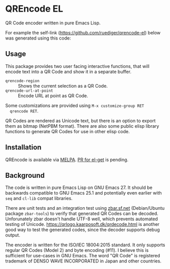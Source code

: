 * QREncode EL

  QR Code encoder written in pure Emacs Lisp.

  For example the self-link (https://github.com/ruediger/qrencode-el)
  below was generated using this code:

  [[file:qr-self.png]]

** Usage

  This package provides two user facing interactive functions, that
  will encode text into a QR Code and show it in a separate buffer.

  * =qrencode-region= :: Shows the current selection as a QR Code.
  * =qrencode-url-at-point= :: Encode URL at point as QR Code.

  Some customizations are provided using =M-x customize-group RET
  qrencode RET=.

  QR Codes are rendered as Unicode text, but there is an option to
  export them as bitmap (NetPBM format).  There are also some public
  elisp library functions to generate QR Codes for use in other elisp
  code.

** Installation

  [[https://melpa.org/#/qrencode][file:https://melpa.org/packages/qrencode-badge.svg]]

  QREncode is available via [[https://melpa.org/#/qrencode][MELPA]].  [[https://github.com/dimitri/el-get/pull/2844][PR for el-get]] is pending.

** Background

  The code is written in pure Emacs Lisp on GNU Emacs 27.  It should
  be backwards compatible to GNU Emacs 25.1 and potentially even
  earlier with =seq= and =cl-lib= compat libraries.

  There are unit tests and an integration test using [[https://zbar.sf.net][zbar.sf.net]]
  (Debian/Ubuntu package =zbar-tools=) to verify that generated QR
  Codes can be decoded.  Unforunately zbar doesn't handle UTF-8 well,
  which prevents automated testing of Unicode.
  https://qrlogo.kaarposoft.dk/qrdecode.html is another good way to
  test the generated codes, since the decoder supports debug output.

  The encoder is written for the ISO/IEC 18004:2015 standard.  It only
  supports regular QR Codes (Model 2) and byte encoding (#11).  I
  believe this is sufficient for use-cases in GNU Emacs.  The word "QR
  Code" is registered trademark of DENSO WAVE INCORPORATED in Japan
  and other countries.
